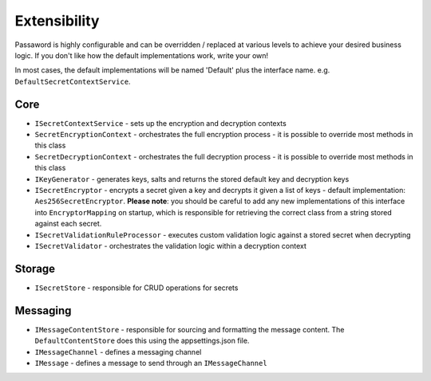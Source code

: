 Extensibility
=====================================

Passaword is highly configurable and can be overridden / replaced at various levels to achieve your desired business logic. If you don't like how the default implementations work, write your own!

In most cases, the default implementations will be named 'Default' plus the interface name. e.g. ``DefaultSecretContextService``.

=======================
Core
=======================

* ``ISecretContextService`` - sets up the encryption and decryption contexts
* ``SecretEncryptionContext`` - orchestrates the full encryption process - it is possible to override most methods in this class
* ``SecretDecryptionContext`` - orchestrates the full decryption process - it is possible to override most methods in this class
* ``IKeyGenerator`` - generates keys, salts and returns the stored default key and decryption keys
* ``ISecretEncryptor`` - encrypts a secret given a key and decrypts it given a list of keys - default implementation: ``Aes256SecretEncryptor``. **Please note**: you should be careful to add any new implementations of this interface into ``EncryptorMapping`` on startup, which is responsible for retrieving the correct class from a string stored against each secret.
* ``ISecretValidationRuleProcessor`` - executes custom validation logic against a stored secret when decrypting
* ``ISecretValidator`` - orchestrates the validation logic within a decryption context

=======================
Storage
=======================

* ``ISecretStore`` - responsible for CRUD operations for secrets

=======================
Messaging
=======================

* ``IMessageContentStore`` - responsible for sourcing and formatting the message content. The ``DefaultContentStore`` does this using the appsettings.json file.
* ``IMessageChannel`` - defines a messaging channel
* ``IMessage`` - defines a message to send through an ``IMessageChannel``

